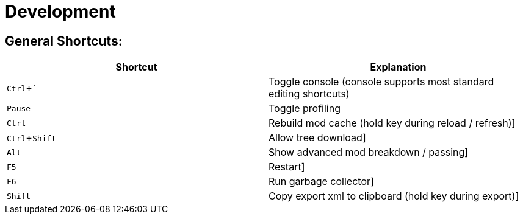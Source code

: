 = Development
:experimental:

== General Shortcuts:

|===
| Shortcut | Explanation


| kbd:[Ctrl + `] | Toggle console (console supports most standard editing shortcuts)
| kbd:[Pause] | Toggle profiling
| kbd:[Ctrl] | Rebuild mod cache (hold key during reload / refresh)]
| kbd:[Ctrl + Shift] | Allow tree download]
| kbd:[Alt] | Show advanced mod breakdown / passing]
| kbd:[F5] | Restart]
| kbd:[F6] | Run garbage collector]
| kbd:[Shift] | Copy export xml to clipboard (hold key during export)]
|===